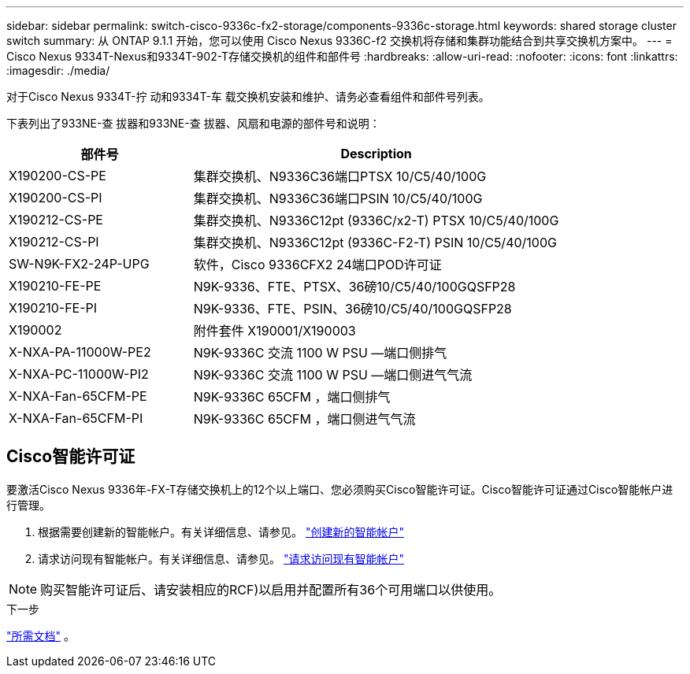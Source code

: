 ---
sidebar: sidebar 
permalink: switch-cisco-9336c-fx2-storage/components-9336c-storage.html 
keywords: shared storage cluster switch 
summary: 从 ONTAP 9.1.1 开始，您可以使用 Cisco Nexus 9336C-f2 交换机将存储和集群功能结合到共享交换机方案中。 
---
= Cisco Nexus 9334T-Nexus和9334T-902-T存储交换机的组件和部件号
:hardbreaks:
:allow-uri-read: 
:nofooter: 
:icons: font
:linkattrs: 
:imagesdir: ./media/


[role="lead"]
对于Cisco Nexus 9334T-拧 动和9334T-车 载交换机安装和维护、请务必查看组件和部件号列表。

下表列出了933NE-查 拔器和933NE-查 拔器、风扇和电源的部件号和说明：

[cols="1,2"]
|===
| 部件号 | Description 


 a| 
X190200-CS-PE
 a| 
集群交换机、N9336C36端口PTSX 10/C5/40/100G



 a| 
X190200-CS-PI
 a| 
集群交换机、N9336C36端口PSIN 10/C5/40/100G



 a| 
X190212-CS-PE
 a| 
集群交换机、N9336C12pt (9336C/x2-T) PTSX 10/C5/40/100G



 a| 
X190212-CS-PI
 a| 
集群交换机、N9336C12pt (9336C-F2-T) PSIN 10/C5/40/100G



 a| 
SW-N9K-FX2-24P-UPG
 a| 
软件，Cisco 9336CFX2 24端口POD许可证



 a| 
X190210-FE-PE
 a| 
N9K-9336、FTE、PTSX、36磅10/C5/40/100GQSFP28



 a| 
X190210-FE-PI
 a| 
N9K-9336、FTE、PSIN、36磅10/C5/40/100GQSFP28



 a| 
X190002
 a| 
附件套件 X190001/X190003



 a| 
X-NXA-PA-11000W-PE2
 a| 
N9K-9336C 交流 1100 W PSU —端口侧排气



 a| 
X-NXA-PC-11000W-PI2
 a| 
N9K-9336C 交流 1100 W PSU —端口侧进气气流



 a| 
X-NXA-Fan-65CFM-PE
 a| 
N9K-9336C 65CFM ，端口侧排气



 a| 
X-NXA-Fan-65CFM-PI
 a| 
N9K-9336C 65CFM ，端口侧进气气流

|===


== Cisco智能许可证

要激活Cisco Nexus 9336年-FX-T存储交换机上的12个以上端口、您必须购买Cisco智能许可证。Cisco智能许可证通过Cisco智能帐户进行管理。

. 根据需要创建新的智能帐户。有关详细信息、请参见。 https://id.cisco.com/signin/register["创建新的智能帐户"^]
. 请求访问现有智能帐户。有关详细信息、请参见。 https://id.cisco.com/oauth2/default/v1/authorize?response_type=code&scope=openid%20profile%20address%20offline_access%20cci_coimemberOf%20email&client_id=cae-okta-web-gslb-01&state=s2wvKDiBja__7ylXonWrq8w-FAA&redirect_uri=https%3A%2F%2Frpfa.cloudapps.cisco.com%2Fcb%2Fsso&nonce=qO6s3cZE5ZdhC8UKMEfgE6fbu3mvDJ8PTw5jYOp6z30["请求访问现有智能帐户"^]



NOTE: 购买智能许可证后、请安装相应的RCF)以启用并配置所有36个可用端口以供使用。

.下一步
link:required-documentation-9336c-storage.html["所需文档"] 。

